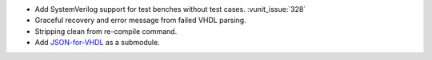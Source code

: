 - Add SystemVerilog support for test benches without test cases. :vunit_issue:`328`
- Graceful recovery and error message from failed VHDL parsing.
- Stripping clean from re-compile command.
- Add `JSON-for-VHDL <https://github.com/Paebbels/JSON-for-VHDL>`_ as a submodule.
